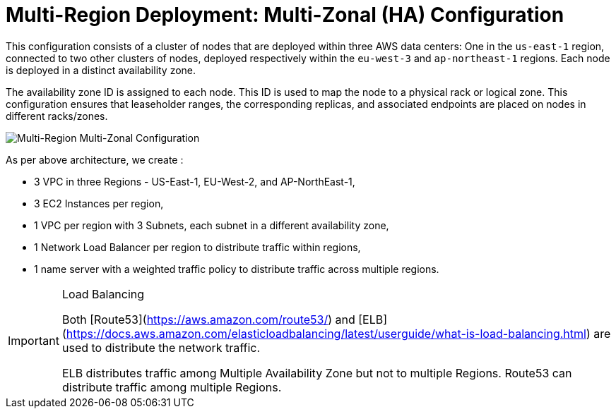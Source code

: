 = Multi-Region Deployment: Multi-Zonal (HA) Configuration

This configuration consists of a cluster of nodes that are deployed within three AWS data centers: One in the ```us-east-1``` region, connected to two other clusters of nodes, deployed respectively within the ```eu-west-3``` and ```ap-northeast-1``` regions. Each node is deployed in a distinct availability zone.

The availability zone ID is assigned to each node. This ID is used to map the node to a physical rack or logical zone. This configuration ensures that leaseholder ranges, the corresponding replicas, and associated endpoints are placed on nodes in different racks/zones.

image::images/Multi-Region-Multi-AZ.svg[Multi-Region Multi-Zonal Configuration]

As per above architecture, we create :

- 3 VPC in three Regions - US-East-1, EU-West-2, and AP-NorthEast-1,
- 3 EC2 Instances per region,
- 1 VPC per region with 3 Subnets, each subnet in a different availability zone,
- 1 Network Load Balancer per region to distribute traffic within regions,
- 1 name server with a weighted traffic policy to distribute traffic across multiple regions.

[IMPORTANT]
.Load Balancing
====
Both [Route53](https://aws.amazon.com/route53/) and [ELB](https://docs.aws.amazon.com/elasticloadbalancing/latest/userguide/what-is-load-balancing.html) are used to distribute the network traffic.

ELB distributes traffic among Multiple Availability Zone but not to multiple Regions. Route53 can distribute traffic among multiple Regions.
====